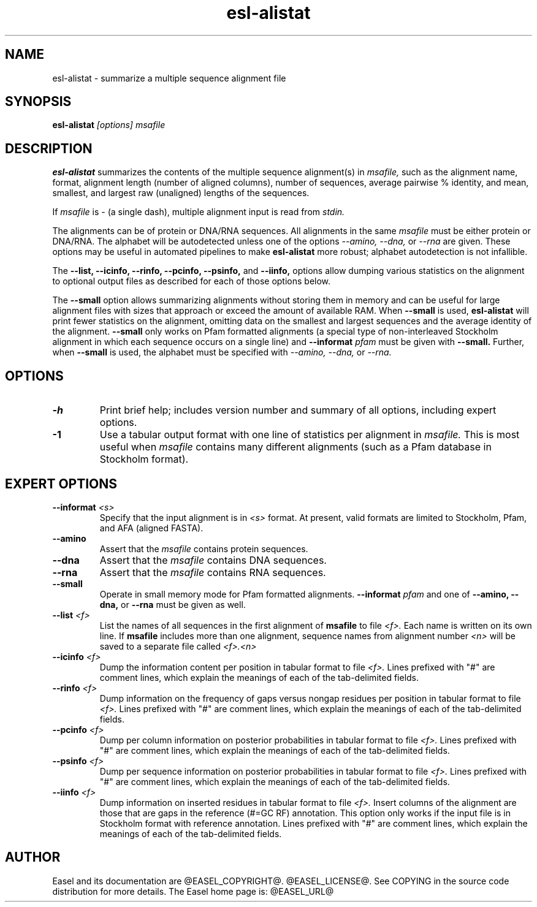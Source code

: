 .TH "esl-alistat" 1  "@RELEASEDATE@" "@PACKAGE@ @RELEASE@" "@PACKAGE@ Manual"

.SH NAME
.TP
esl-alistat - summarize a multiple sequence alignment file

.SH SYNOPSIS

.B esl-alistat
.I [options]
.I msafile

.SH DESCRIPTION

.pp
.B esl-alistat 
summarizes the contents of the multiple sequence alignment(s) in 
.I msafile, 
such as the alignment name, format, alignment length (number of
aligned columns), number of sequences, average pairwise % identity,
and mean, smallest, and largest raw (unaligned) lengths of the
sequences.

If 
.I msafile
is - (a single dash),
multiple alignment input is read from
.I stdin.

The alignments can be of protein or DNA/RNA sequences. All alignments
in the same 
.I msafile
must be either protein or DNA/RNA. The alphabet will be autodetected
unless one of the options 
.I --amino,
.I --dna,
or 
.I --rna 
are given. These options may be useful in automated
pipelines to make 
.B esl-alistat 
more robust; alphabet autodetection is not infallible.

The 
.B --list,
.B --icinfo,
.B --rinfo,
.B --pcinfo,
.B --psinfo,
and
.B --iinfo,
options allow dumping various statistics on the alignment to optional
output files as described for each of those options below.

The 
.B --small
option allows summarizing alignments without storing them in memory
and can be useful for large alignment files with sizes that approach
or exceed the amount of available RAM.  When
.B --small
is used, 
.B esl-alistat
will print fewer statistics on the alignment, omitting data on the
smallest and largest sequences and the average identity of the
alignment.
.B --small
only works on Pfam formatted alignments (a special type of
non-interleaved Stockholm alignment in which each sequence occurs on a
single line) and 
.BI --informat " pfam"
must be given with
.B --small.
Further, when 
.B --small
is used, the alphabet must be specified with
.I --amino,
.I --dna,
or 
.I --rna.

.SH OPTIONS

.TP
.B -h 
Print brief help;  includes version number and summary of
all options, including expert options.

.TP 
.B -1
Use a tabular output format with one line of statistics per alignment
in 
.I msafile.
This is most useful when
.I msafile
contains many different alignments (such as a Pfam database in
Stockholm format).


.SH EXPERT OPTIONS

.TP
.BI --informat " <s>"
Specify that the input alignment is in 
.I <s>
format. At present, valid formats are limited to
Stockholm, Pfam, and AFA (aligned FASTA).

.TP
.B --amino
Assert that the 
.I msafile 
contains protein sequences. 

.TP 
.B --dna
Assert that the 
.I msafile 
contains DNA sequences. 

.TP 
.B --rna
Assert that the 
.I msafile 
contains RNA sequences. 

.TP 
.B --small
Operate in small memory mode for Pfam formatted alignments.
.BI --informat " pfam"
and one of
.B --amino,
.B --dna,
or
.B --rna
must be given as well.

.TP 
.BI --list " <f>"
List the names of all sequences in the first alignment of
.B msafile
to file
.I <f>.
Each name is written on its own line. If
.B msafile
includes more than one alignment, sequence names from alignment number
.I <n>
will be saved to a separate file called
.I <f>.<n>


.TP 
.BI --icinfo " <f>"
Dump the information content per position in tabular format to file
.I <f>.
Lines prefixed with "#" are comment lines, which explain the
meanings of each of the tab-delimited fields.

.TP 
.BI --rinfo " <f>"
Dump information on the frequency of gaps versus nongap residues per position in tabular format to file
.I <f>.
Lines prefixed with "#" are comment lines, which explain the
meanings of each of the tab-delimited fields.

.TP 
.BI --pcinfo " <f>"
Dump per column information on posterior probabilities in tabular format to file
.I <f>.
Lines prefixed with "#" are comment lines, which explain the
meanings of each of the tab-delimited fields.

.TP 
.BI --psinfo " <f>"
Dump per sequence information on posterior probabilities in tabular format to file
.I <f>.
Lines prefixed with "#" are comment lines, which explain the
meanings of each of the tab-delimited fields.

.TP 
.BI --iinfo " <f>"
Dump information on inserted residues in tabular format to file
.I <f>.
Insert columns of the alignment are those that are gaps in the
reference (#=GC RF) annotation. This option only works if the input
file is in Stockholm format with reference annotation.
Lines prefixed with "#" are comment lines, which explain the
meanings of each of the tab-delimited fields. 

.SH AUTHOR

Easel and its documentation are @EASEL_COPYRIGHT@.
@EASEL_LICENSE@.
See COPYING in the source code distribution for more details.
The Easel home page is: @EASEL_URL@
